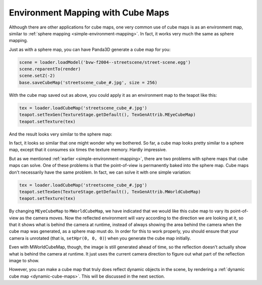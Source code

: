 .. _environment-mapping-with-cube-maps:

Environment Mapping with Cube Maps
==================================

Although there are other applications for cube maps, one very common use of cube
maps is as an environment map, similar to
:ref:`sphere mapping <simple-environment-mapping>`. In fact, it works very much
the same as sphere mapping.

Just as with a sphere map, you can have Panda3D generate a cube map for you:

.. code-block:: python

   scene = loader.loadModel('bvw-f2004--streetscene/street-scene.egg')
   scene.reparentTo(render)
   scene.setZ(-2)
   base.saveCubeMap('streetscene_cube_#.jpg', size = 256)

With the cube map saved out as above, you could apply it as an environment map
to the teapot like this:

.. code-block:: python

   tex = loader.loadCubeMap('streetscene_cube_#.jpg')
   teapot.setTexGen(TextureStage.getDefault(), TexGenAttrib.MEyeCubeMap)
   teapot.setTexture(tex)

And the result looks very similar to the sphere map:

|The cube map on a teapot.|

In fact, it looks so similar that one might wonder why we bothered. So far, a
cube map looks pretty similar to a sphere map, except that it consumes six times
the texture memory. Hardly impressive.

But as we mentioned :ref:`earlier <simple-environment-mapping>`, there are two
problems with sphere maps that cube maps can solve. One of these problems is
that the point-of-view is permanently baked into the sphere map. Cube maps don't
necessarily have the same problem. In fact, we can solve it with one simple
variation:

.. code-block:: python

   tex = loader.loadCubeMap('streetscene_cube_#.jpg')
   teapot.setTexGen(TextureStage.getDefault(), TexGenAttrib.MWorldCubeMap)
   teapot.setTexture(tex)

By changing ``MEyeCubeMap`` to ``MWorldCubeMap``, we have indicated that we
would like this cube map to vary its point-of-view as the camera moves. Now the
reflected environment will vary according to the direction we are looking at it,
so that it shows what is behind the camera at runtime, instead of always showing
the area behind the camera when the cube map was generated, as a sphere map must
do. In order for this to work properly, you should ensure that your camera is
unrotated (that is, ``setHpr(0, 0, 0)``) when you generate the cube map
initially.

Even with MWorldCubeMap, though, the image is still generated ahead of time, so
the reflection doesn't actually show what is behind the camera at runtime. It
just uses the current camera direction to figure out what part of the reflection
image to show.

However, you can make a cube map that truly does reflect dynamic objects in the
scene, by rendering a :ref:`dynamic cube map <dynamic-cube-maps>`. This will be
discussed in the next section.

.. |The cube map on a teapot.| image:: cubemap-teapot.jpg
